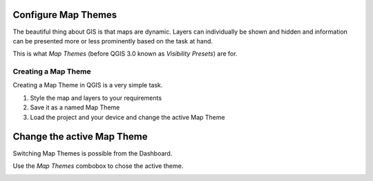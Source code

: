 

Configure Map Themes
====================

The beautiful thing about GIS is that maps are dynamic. Layers can individually
be shown and hidden and information can be presented more or less prominently
based on the task at hand.

This is what *Map Themes* (before QGIS 3.0 known as *Visibility Presets*) are
for.

Creating a Map Theme
--------------------

Creating a Map Theme in QGIS is a very simple task.

.. container:: clearer text-center

    .. image:: /images/map_themes_configuration.gif
       :width: 600px
       :alt: Map Theme Configuration

1. Style the map and layers to your requirements
2. Save it as a named Map Theme
3. Load the project and your device and change the active Map Theme


Change the active Map Theme
===========================

Switching Map Themes is possible from the Dashboard.

Use the *Map Themes* combobox to chose the active theme.

.. container:: clearer text-center

    .. image:: /images/mapthemes.gif
       :width: 640px
       :alt: Change Map Theme

